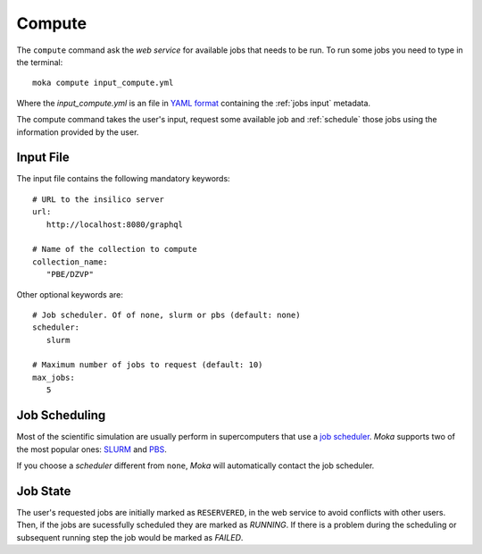 Compute
=======
The ``compute`` command ask the *web service* for available jobs that needs to be run.
To run some jobs you need to type in the terminal:
::

   moka compute input_compute.yml

Where the *input_compute.yml* is an file in `YAML format <https://en.wikipedia.org/wiki/YAML>`_ containing the :ref:`jobs input` metadata.

The compute command takes the user's input, request some available job and :ref:`schedule` those jobs using the information
provided by the user.


.. _jobs input:

Input File
**********

The input file contains the following mandatory keywords:
::

   # URL to the insilico server
   url:
      http://localhost:8080/graphql

   # Name of the collection to compute
   collection_name:
      "PBE/DZVP"
 
Other optional keywords are:
::

   # Job scheduler. Of of none, slurm or pbs (default: none)
   scheduler:
      slurm

   # Maximum number of jobs to request (default: 10)
   max_jobs:
      5
      
.. _schedule:

Job Scheduling
**************
Most of the scientific simulation are usually perform in supercomputers that use a
`job scheduler <https://en.wikipedia.org/wiki/Job_scheduler>`_. *Moka* supports two of the most popular ones: `SLURM <https://www.openpbs.org/>`_ and `PBS <https://www.openpbs.org/>`_.

If you choose a *scheduler* different from ``none``, *Moka* will automatically contact
the job scheduler.

.. _Job state

Job State
*********
The user's requested jobs are initially marked as ``RESERVERED``, in the web service to
avoid conflicts with other users. Then, if the jobs are sucessfully scheduled they
are marked as `RUNNING`. If there is a problem during the scheduling or subsequent
running step the job would be marked as `FAILED`.
